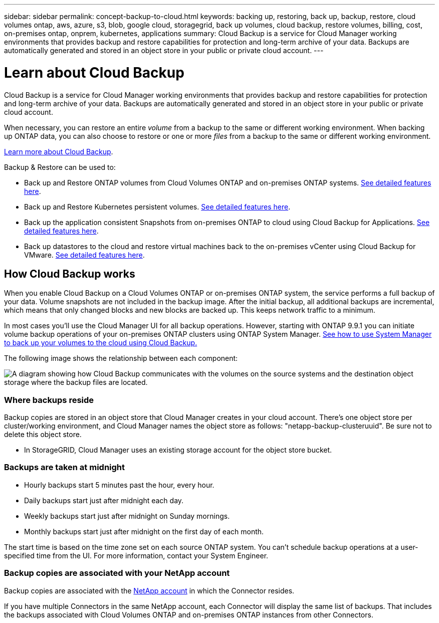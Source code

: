 ---
sidebar: sidebar
permalink: concept-backup-to-cloud.html
keywords: backing up, restoring, back up, backup, restore, cloud volumes ontap, aws, azure, s3, blob, google cloud, storagegrid, back up volumes, cloud backup, restore volumes, billing, cost, on-premises ontap, onprem, kubernetes, applications
summary: Cloud Backup is a service for Cloud Manager working environments that provides backup and restore capabilities for protection and long-term archive of your data. Backups are automatically generated and stored in an object store in your public or private cloud account.
---

= Learn about Cloud Backup
:hardbreaks:
:nofooter:
:icons: font
:linkattrs:
:imagesdir: ./media/

[.lead]
Cloud Backup is a service for Cloud Manager working environments that provides backup and restore capabilities for protection and long-term archive of your data. Backups are automatically generated and stored in an object store in your public or private cloud account.

When necessary, you can restore an entire _volume_ from a backup to the same or different working environment. When backing up ONTAP data, you can also choose to restore or one or more _files_ from a backup to the same or different working environment.

link:https://cloud.netapp.com/cloud-backup-service[Learn more about Cloud Backup^].

Backup & Restore can be used to:

* Back up and Restore ONTAP volumes from Cloud Volumes ONTAP and on-premises ONTAP systems. link:concept-ontap-backup-to-cloud.html[See detailed features here].
* Back up and Restore Kubernetes persistent volumes. link:concept-kubernetes-backup-to-cloud.html[See detailed features here].
* Back up the application consistent Snapshots from on-premises ONTAP to cloud using Cloud Backup for Applications. link:concept-protect-app-data-to-cloud.html[See detailed features here].
* Back up datastores to the cloud and restore virtual machines back to the on-premises vCenter using Cloud Backup for VMware. link:concept-protect-vm-data.html[See detailed features here].

== How Cloud Backup works

When you enable Cloud Backup on a Cloud Volumes ONTAP or on-premises ONTAP system, the service performs a full backup of your data. Volume snapshots are not included in the backup image. After the initial backup, all additional backups are incremental, which means that only changed blocks and new blocks are backed up. This keeps network traffic to a minimum.

In most cases you'll use the Cloud Manager UI for all backup operations. However, starting with ONTAP 9.9.1 you can initiate volume backup operations of your on-premises ONTAP clusters using ONTAP System Manager. https://docs.netapp.com/us-en/ontap/task_cloud_backup_data_using_cbs.html[See how to use System Manager to back up your volumes to the cloud using Cloud Backup.^]

The following image shows the relationship between each component:

image:diagram_cloud_backup_general.png[A diagram showing how Cloud Backup communicates with the volumes on the source systems and the destination object storage where the backup files are located.]

=== Where backups reside

Backup copies are stored in an object store that Cloud Manager creates in your cloud account. There’s one object store per cluster/working environment, and Cloud Manager names the object store as follows: "netapp-backup-clusteruuid". Be sure not to delete this object store.

ifdef::aws[]
* In AWS, Cloud Manager enables the https://docs.aws.amazon.com/AmazonS3/latest/dev/access-control-block-public-access.html[Amazon S3 Block Public Access feature^] on the S3 bucket.
endif::aws[]

ifdef::azure[]
* In Azure, Cloud Manager uses a new or existing resource group with a storage account for the Blob container. Cloud Manager https://docs.microsoft.com/en-us/azure/storage/blobs/anonymous-read-access-prevent[blocks public access to your blob data] by default.
endif::azure[]

ifdef::gcp[]
* In GCP, Cloud Manager uses a new or existing project with a storage account for the Google Cloud Storage bucket.
endif::gcp[]

* In StorageGRID, Cloud Manager uses an existing storage account for the object store bucket.

=== Backups are taken at midnight

* Hourly backups start 5 minutes past the hour, every hour.

* Daily backups start just after midnight each day.

* Weekly backups start just after midnight on Sunday mornings.

* Monthly backups start just after midnight on the first day of each month.

The start time is based on the time zone set on each source ONTAP system. You can’t schedule backup operations at a user-specified time from the UI. For more information, contact your System Engineer.

=== Backup copies are associated with your NetApp account

Backup copies are associated with the https://docs.netapp.com/us-en/cloud-manager-setup-admin/concept-netapp-accounts.html[NetApp account^] in which the Connector resides.

If you have multiple Connectors in the same NetApp account, each Connector will display the same list of backups. That includes the backups associated with Cloud Volumes ONTAP and on-premises ONTAP instances from other Connectors.
